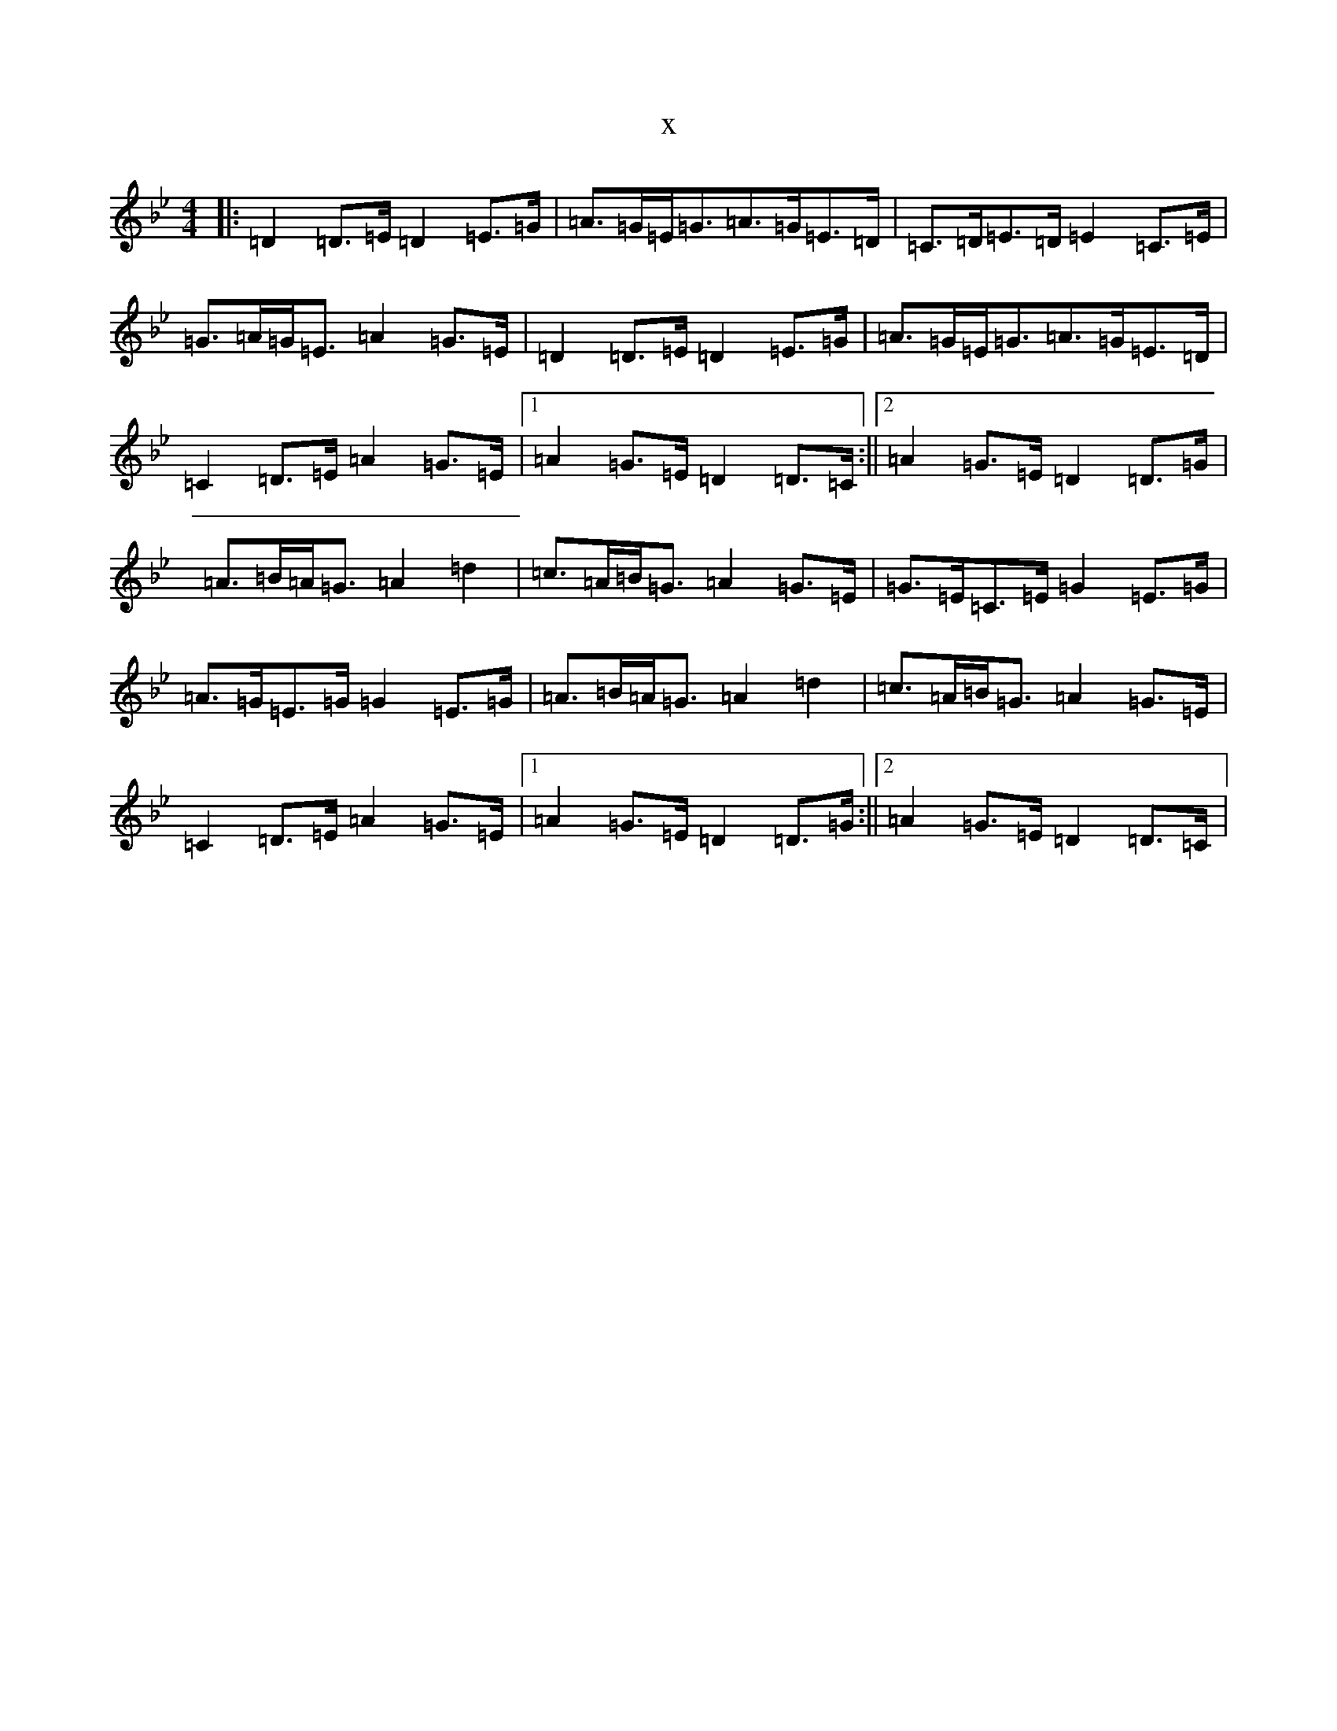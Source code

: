 X:3165
T:x
L:1/8
M:4/4
K: C Dorian
|:=D2=D>=E=D2=E>=G|=A>=G=E<=G=A>=G=E>=D|=C>=D=E>=D=E2=C>=E|=G>=A=G<=E=A2=G>=E|=D2=D>=E=D2=E>=G|=A>=G=E<=G=A>=G=E>=D|=C2=D>=E=A2=G>=E|1=A2=G>=E=D2=D>=C:||2=A2=G>=E=D2=D>=G|=A>=B=A<=G=A2=d2|=c>=A=B<=G=A2=G>=E|=G>=E=C>=E=G2=E>=G|=A>=G=E>=G=G2=E>=G|=A>=B=A<=G=A2=d2|=c>=A=B<=G=A2=G>=E|=C2=D>=E=A2=G>=E|1=A2=G>=E=D2=D>=G:||2=A2=G>=E=D2=D>=C|